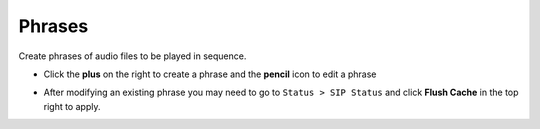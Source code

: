 ##########
Phrases
##########

Create phrases of audio files to be played in sequence. 


.. image:: ../_static/images/fusionpbx_phrases.jpg
        :scale: 85%



*  Click the **plus** on the right to create a phrase and the **pencil** icon to edit a phrase


.. image:: ../_static/images/applications/phrase/fusionpbx_applications_phrase.jpg
        :scale: 85%

* After modifying an existing phrase you may need to go to ``Status > SIP Status`` and click **Flush Cache** in the top right to apply.

